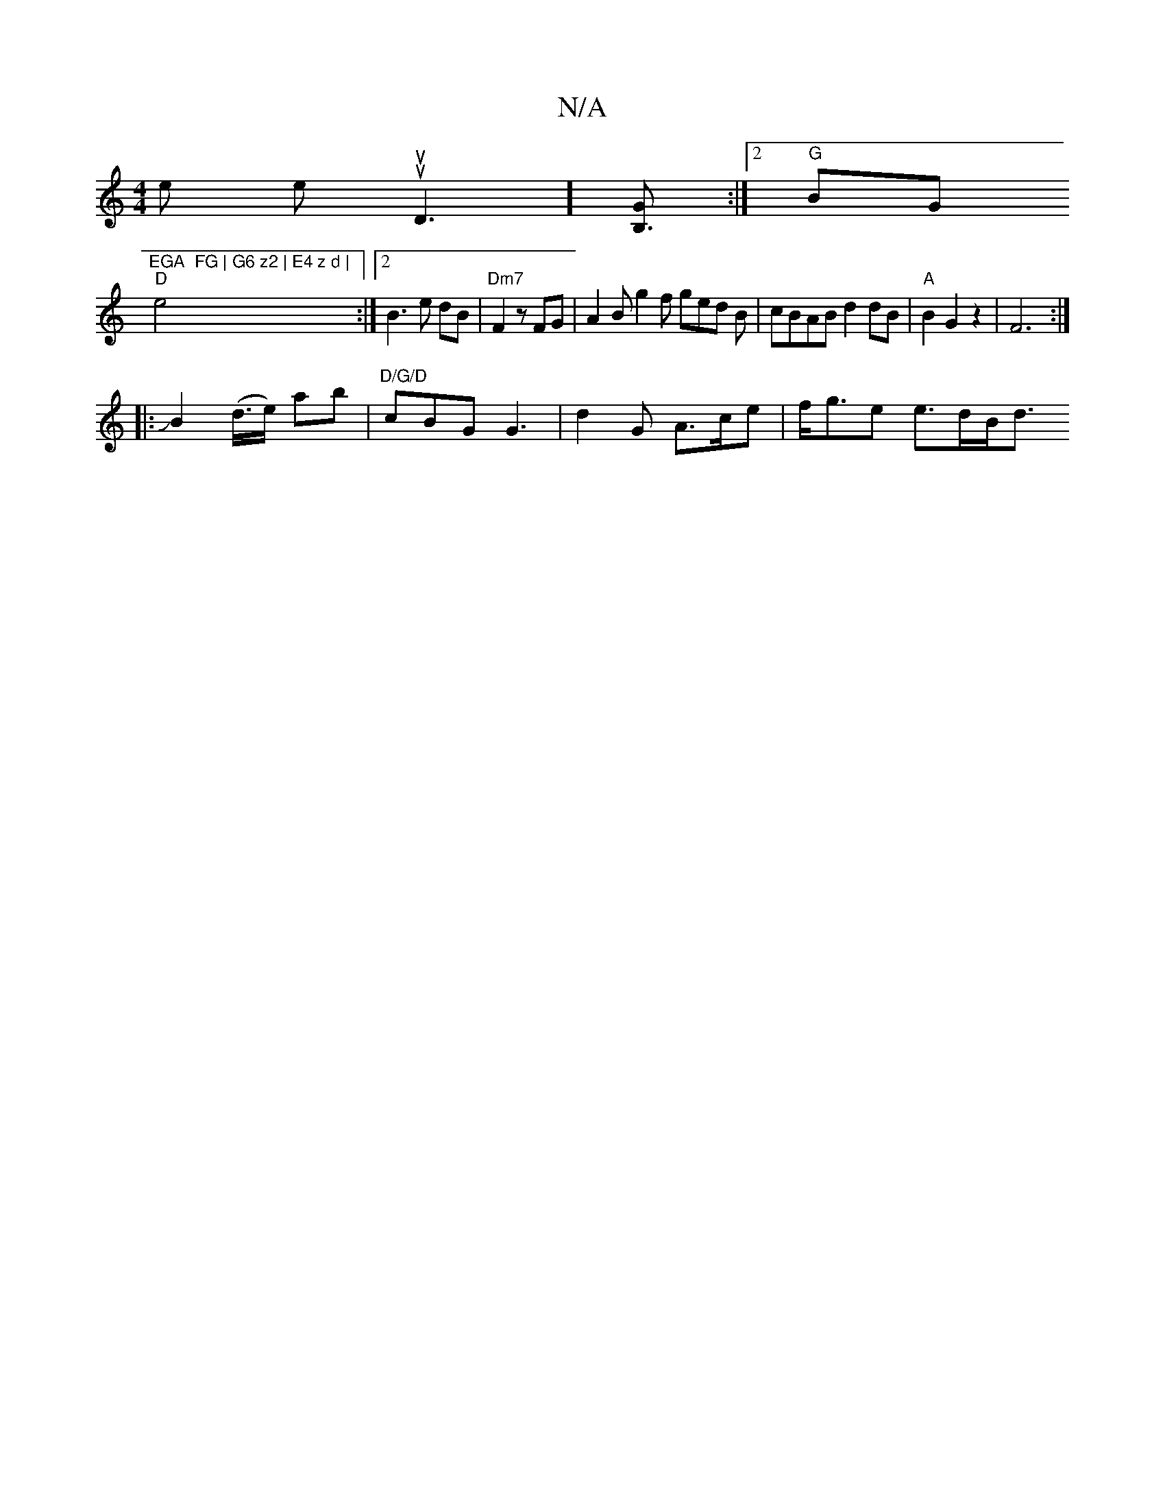 X:1
T:N/A
M:4/4
R:N/A
K:Cmajor
 the theusupD3] [GB,3] :|2 "G"BG"EGA  FG | G6 z2 | E4 z d |
"D"e4 :|2 B3 e dB | "Dm7"F2 z FG | A2Bg2f ged B| cBAB d2 dB | "A"B2 G2z2|F6:|
|: |: JB2 (d/>e) ab |"D/G/D" cBG G3 | d2 G A>ce | f<ge e>dB<d 
